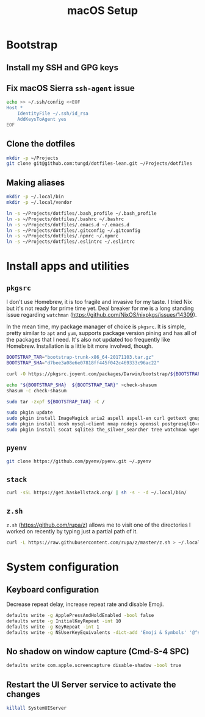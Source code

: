 #+title: macOS Setup

* Bootstrap

** Install my SSH and GPG keys

** Fix macOS Sierra =ssh-agent= issue

#+BEGIN_SRC sh
  echo >> ~/.ssh/config <<EOF
  Host *
      IdentityFile ~/.ssh/id_rsa
      AddKeysToAgent yes
  EOF
#+END_SRC

** Clone the dotfiles

#+BEGIN_SRC sh
  mkdir -p ~/Projects
  git clone git@github.com:tungd/dotfiles-lean.git ~/Projects/dotfiles
#+END_SRC

** Making aliases

#+BEGIN_SRC sh
  mkdir -p ~/.local/bin
  mkdir -p ~/.local/vendor

  ln -s ~/Projects/dotfiles/.bash_profile ~/.bash_profile
  ln -s ~/Projects/dotfiles/.bashrc ~/.bashrc
  ln -s ~/Projects/dotfiles/.emacs.d ~/.emacs.d
  ln -s ~/Projects/dotfiles/.gitconfig ~/.gitconfig
  ln -s ~/Projects/dotfiles/.npmrc ~/.npmrc
  ln -s ~/Projects/dotfiles/.eslintrc ~/.eslintrc
#+END_SRC


* Install apps and utilities

** =pkgsrc=

I don't use Homebrew, it is too fragile and invasive for my taste. I tried Nix
but it's not ready for prime time yet. Deal breaker for me is a long standing
issue regarding =watchman= (https://github.com/NixOS/nixpkgs/issues/14309).

In the mean time, my package manager of choice is =pkgsrc=. It is simple, pretty
similar to =apt= and =yum=, supports package version pining and has all of the
packages that I need. It's also not updated too frequently like
Homebrew. Installation is a little bit more involved, though.

#+BEGIN_SRC sh
  BOOTSTRAP_TAR="bootstrap-trunk-x86_64-20171103.tar.gz"
  BOOTSTRAP_SHA="d7bee3a08e6e07818ff445f042c469333c96ac22"

  curl -O https://pkgsrc.joyent.com/packages/Darwin/bootstrap/${BOOTSTRAP_TAR}

  echo "${BOOTSTRAP_SHA}  ${BOOTSTRAP_TAR}" >check-shasum
  shasum -c check-shasum

  sudo tar -zxpf ${BOOTSTRAP_TAR} -C /
#+END_SRC

#+BEGIN_SRC sh
  sudo pkgin update
  sudo pkgin install ImageMagick aria2 aspell aspell-en curl gettext gnupg gnutls
  sudo pkgin install mosh mysql-client nmap nodejs openssl postgresql10-client
  sudo pkgin install socat sqlite3 the_silver_searcher tree watchman wget youtube-dl
#+END_SRC

** =pyenv=

#+BEGIN_SRC sh
  git clone https://github.com/pyenv/pyenv.git ~/.pyenv
#+END_SRC

** =stack=

#+BEGIN_SRC sh
  curl -sSL https://get.haskellstack.org/ | sh -s - -d ~/.local/bin/
#+END_SRC

** =z.sh=

=z.sh= (https://github.com/rupa/z) allows me to visit one of the directories I
worked on recently by typing just a partial path of it.

#+BEGIN_SRC sh
  curl -L https://raw.githubusercontent.com/rupa/z/master/z.sh > ~/.local/vendor/z.sh
#+END_SRC


* System configuration

** Keyboard configuration

Decrease repeat delay, increase repeat rate and disable Emoji.

#+BEGIN_SRC sh
  defaults write -g ApplePressAndHoldEnabled -bool false
  defaults write -g InitialKeyRepeat -int 10
  defaults write -g KeyRepeat -int 1
  defaults write -g NSUserKeyEquivalents -dict-add 'Emoji & Symbols' '@^s'
#+END_SRC

** No shadow on window capture (Cmd-S-4 SPC)

#+BEGIN_SRC sh
  defaults write com.apple.screencapture disable-shadow -bool true
#+END_SRC

** Restart the UI Server service to activate the changes

#+BEGIN_SRC sh
  killall SystemUIServer
#+END_SRC
